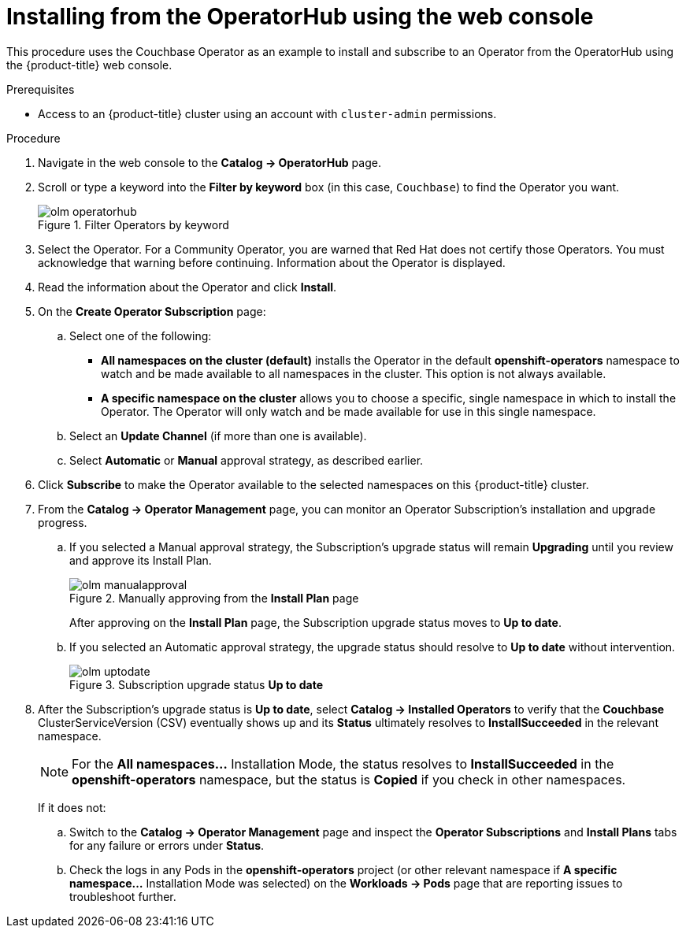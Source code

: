 // Module included in the following assemblies:
//
// * applications/operators/olm-adding-operators-to-cluster.adoc

[id="olm-installing-from-operatorhub-using-web-console_{context}"]
= Installing from the OperatorHub using the web console

This procedure uses the Couchbase Operator as an example to install and subscribe to
an Operator from the OperatorHub using the {product-title} web console.

.Prerequisites

- Access to an {product-title} cluster using an account with `cluster-admin`
permissions.

.Procedure

. Navigate in the web console to the *Catalog → OperatorHub* page.

. Scroll or type a keyword into the *Filter by keyword* box (in this case,
`Couchbase`) to find the Operator you want.
+
.Filter Operators by keyword
image::olm-operatorhub.png[]

. Select the Operator. For a Community Operator, you are warned that Red Hat
does not certify those Operators. You must acknowledge that warning before
continuing. Information about the Operator is displayed.

. Read the information about the Operator and click *Install*.

. On the *Create Operator Subscription* page:
.. Select one of the following:
*** *All namespaces on the cluster (default)* installs the Operator in the default
*openshift-operators* namespace to watch and be made available to all namespaces
in the cluster. This option is not always available.
*** *A specific namespace on the cluster* allows you to choose a specific, single
namespace in which to install the Operator. The Operator will only watch and be
made available for use in this single namespace.
.. Select an *Update Channel* (if more than one is available).
.. Select *Automatic* or *Manual* approval strategy, as described earlier.

. Click *Subscribe* to make the Operator available to the selected namespaces on
this {product-title} cluster.

. From the *Catalog → Operator Management* page, you can monitor an Operator
Subscription's installation and upgrade progress.

.. If you selected a Manual approval strategy, the Subscription's upgrade status
will remain *Upgrading* until you review and approve its Install Plan.
+
.Manually approving from the *Install Plan* page
image::olm-manualapproval.png[]
+
After approving on the *Install Plan* page, the Subscription upgrade status
moves to *Up to date*.

.. If you selected an Automatic approval strategy, the upgrade status should
resolve to *Up to date* without intervention.
+
.Subscription upgrade status *Up to date*
image::olm-uptodate.png[]

. After the Subscription's upgrade status is *Up to date*, select *Catalog → Installed Operators*
to verify that the *Couchbase* ClusterServiceVersion (CSV) eventually shows up
and its *Status* ultimately resolves to *InstallSucceeded* in the relevant namespace.
+
[NOTE]
====
For the *All namespaces...* Installation Mode, the status resolves to
*InstallSucceeded* in the *openshift-operators* namespace, but the status is
*Copied* if you check in other namespaces.
====
+
If it does not:

.. Switch to the *Catalog → Operator Management* page and inspect
the *Operator Subscriptions* and *Install Plans* tabs for any failure or errors
under *Status*.

.. Check the logs in any Pods in the *openshift-operators* project (or other
relevant namespace if *A specific namespace...* Installation Mode was selected)
on the *Workloads → Pods* page that are reporting issues to troubleshoot
further.
